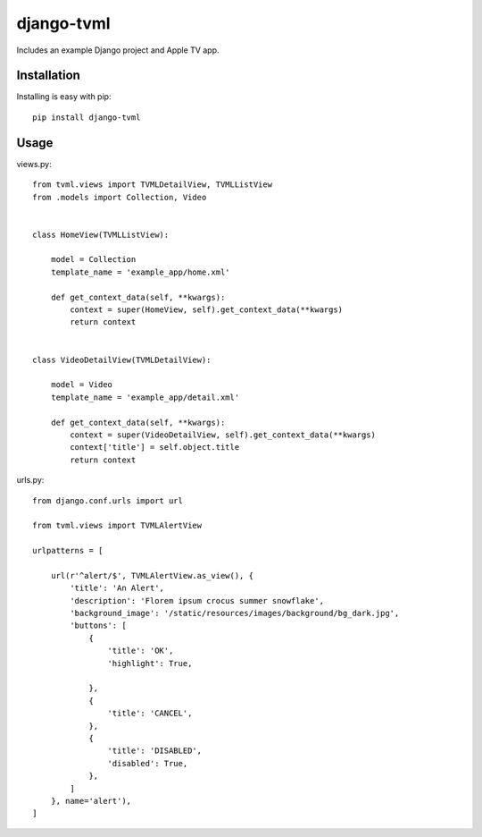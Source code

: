 =============================
django-tvml
=============================

Includes an example Django project and Apple TV app. 


Installation
-----------------

Installing is easy with pip::

    pip install django-tvml


Usage
-----------------

views.py::

    from tvml.views import TVMLDetailView, TVMLListView
    from .models import Collection, Video


    class HomeView(TVMLListView):

        model = Collection
        template_name = 'example_app/home.xml'

        def get_context_data(self, **kwargs):
            context = super(HomeView, self).get_context_data(**kwargs)
            return context


    class VideoDetailView(TVMLDetailView):

        model = Video
        template_name = 'example_app/detail.xml'

        def get_context_data(self, **kwargs):
            context = super(VideoDetailView, self).get_context_data(**kwargs)
            context['title'] = self.object.title
            return context


urls.py::

    from django.conf.urls import url

    from tvml.views import TVMLAlertView

    urlpatterns = [

        url(r'^alert/$', TVMLAlertView.as_view(), {
            'title': 'An Alert', 
            'description': 'Florem ipsum crocus summer snowflake',
            'background_image': '/static/resources/images/background/bg_dark.jpg', 
            'buttons': [ 
                {
                    'title': 'OK',
                    'highlight': True,
                    
                }, 
                {
                    'title': 'CANCEL',
                },
                {
                    'title': 'DISABLED',
                    'disabled': True,
                },  
            ]
        }, name='alert'), 
    ]
